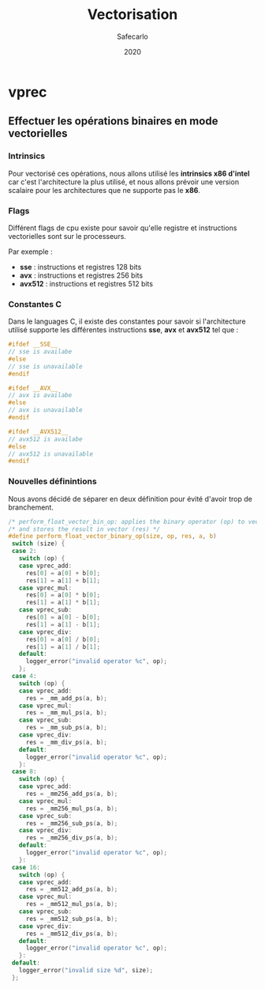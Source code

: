 #+title: Vectorisation
#+author: Safecarlo
#+date: 2020

* vprec
** Effectuer les opérations binaires en mode vectorielles
*** Intrinsics

    Pour vectorisé ces opérations, nous allons utilisé les *intrinsics
    x86 d'intel* car c'est l'architecture la plus utilisé, et nous
    allons prévoir une version scalaire pour les architectures que ne
    supporte pas le *x86*.

*** Flags

    Différent flags de cpu existe pour savoir qu'elle registre et
    instructions vectorielles sont sur le processeurs.

    Par exemple :
    
    - *sse*    : instructions et registres 128 bits
    - *avx*    : instructions et registres 256 bits
    - *avx512* : instructions et registres 512 bits

*** Constantes C

    Dans le languages C, il existe des constantes pour savoir si
    l'architecture utilisé supporte les différentes instructions
    *sse*, *avx* et *avx512* tel que :

    #+begin_src c
#ifdef __SSE__
// sse is availabe
#else
// sse is unavailable
#endif
    #+end_src

    #+begin_src c
#ifdef __AVX__
// avx is availabe
#else
// avx is unavailable
#endif
    #+end_src

    #+begin_src c
#ifdef __AVX512__
// avx512 is availabe
#else
// avx512 is unavailable
#endif
    #+end_src
*** Nouvelles définintions

    Nous avons décidé de séparer en deux définition pour évité d'avoir
    trop de branchement.

    #+begin_src c
/* perform_float_vector_bin_op: applies the binary operator (op) to vectors (a) and (b) */
/* and stores the result in vector (res) */
#define perform_float_vector_binary_op(size, op, res, a, b)
 switch (size) {
 case 2:
   switch (op) {
   case vprec_add:
     res[0] = a[0] + b[0];
     res[1] = a[1] + b[1];
   case vprec_mul:
     res[0] = a[0] * b[0];
     res[1] = a[1] * b[1];
   case vprec_sub:
     res[0] = a[0] - b[0];
     res[1] = a[1] - b[1];
   case vprec_div:
     res[0] = a[0] / b[0];
     res[1] = a[1] / b[1];
   default:
     logger_error("invalid operator %c", op);
   };
 case 4:
   switch (op) {
   case vprec_add:
     res = _mm_add_ps(a, b);
   case vprec_mul:
     res = _mm_mul_ps(a, b);
   case vprec_sub:
     res = _mm_sub_ps(a, b);
   case vprec_div:
     res = _mm_div_ps(a, b);
   default:
     logger_error("invalid operator %c", op);
   }:
 case 8:
   switch (op) {
   case vprec_add:
     res = _mm256_add_ps(a, b);
   case vprec_mul:
     res = _mm256_mul_ps(a, b);
   case vprec_sub:
     res = _mm256_sub_ps(a, b);
   case vprec_div:
     res = _mm256_div_ps(a, b);
   default:
     logger_error("invalid operator %c", op);
   }:
 case 16:
   switch (op) {
   case vprec_add:
     res = _mm512_add_ps(a, b);
   case vprec_mul:
     res = _mm512_mul_ps(a, b);
   case vprec_sub:
     res = _mm512_sub_ps(a, b);
   case vprec_div:
     res = _mm512_div_ps(a, b);
   default:
     logger_error("invalid operator %c", op);
   }:
 default:
   logger_error("invalid size %d", size);
 };
    #+end_src


